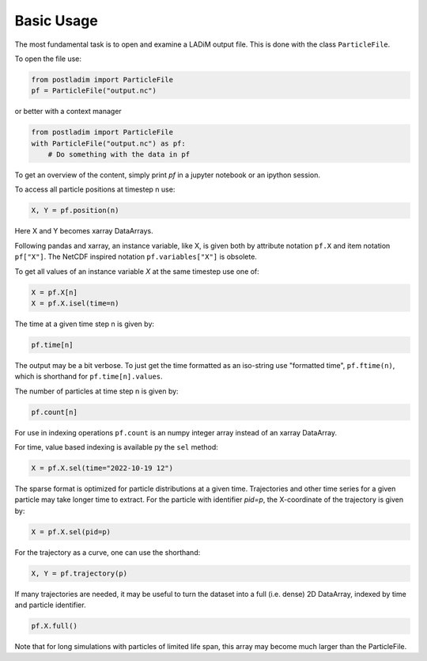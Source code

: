 Basic Usage
-----------

The most fundamental task is to open and examine a LADiM output file.
This is done with the class ``ParticleFile``.

To open the file use:

.. code-block:: python

    from postladim import ParticleFile
    pf = ParticleFile("output.nc")

or better with a context manager

.. code-block:: python

    from postladim import ParticleFile
    with ParticleFile("output.nc") as pf:
        # Do something with the data in pf

To get an overview of the content, simply print `pf` in a jupyter notebook or an ipython session.

To access all particle positions at timestep n use:

.. code-block:: python

    X, Y = pf.position(n)

Here X and Y becomes xarray DataArrays.

Following pandas and xarray, an instance variable, like X,  is given both by
attribute notation ``pf.X`` and item notation ``pf["X"]``. The NetCDF inspired
notation ``pf.variables["X"]`` is obsolete.

To get all values of an instance variable `X` at the same timestep use one of:

.. code-block:: python

   X = pf.X[n]
   X = pf.X.isel(time=n)

The time at a given time step n is given by:

.. code-block:: python

  pf.time[n]

The output may be a bit verbose. To just get the time formatted as an iso-string
use "formatted time", ``pf.ftime(n)``, which is shorthand for
``pf.time[n].values``.

The number of particles at time step n is given by:

.. code-block:: python

  pf.count[n]

For use in indexing operations ``pf.count`` is an numpy integer array instead
of an xarray DataArray.

For time, value based indexing is available py the ``sel`` method:

.. code-block:: python

    X = pf.X.sel(time="2022-10-19 12")

The sparse format is optimized for particle distributions at a given time. Trajectories and
other time series for a given particle may take longer time to extract. For the particle
with identifier `pid=p`, the X-coordinate of the trajectory is given
by:

.. code-block:: python

  X = pf.X.sel(pid=p)

For the trajectory as a curve, one can use the shorthand:

.. code-block:: python

  X, Y = pf.trajectory(p)

If many trajectories are needed, it may be useful to turn the dataset into a full (i.e.
dense) 2D DataArray, indexed by time and particle identifier.

.. code-block:: python

  pf.X.full()

Note that for long simulations with particles of limited life span, this array may
become much larger than the ParticleFile.

